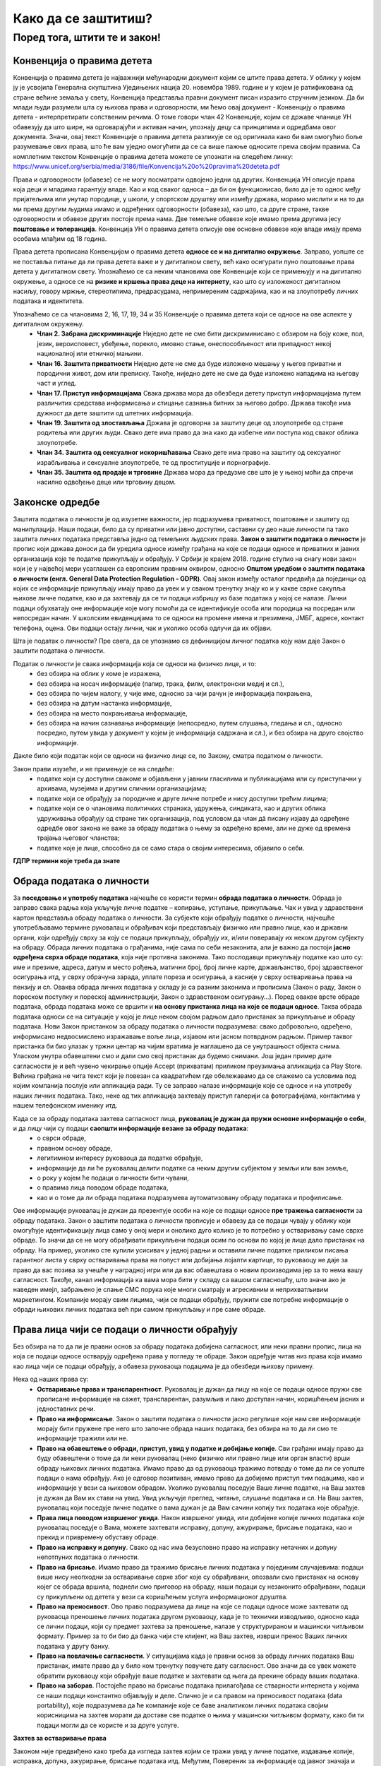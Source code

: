 Како да се заштитиш?
=========================

.. infonote::

    **Заправо је веома једноставно: само користи здрав разум!**

    • Никада не дај информације о себи на интернету. Пре него што нешто о другима и себи објавиш, размисли коме ће све те информације бити доступне и колико дуго.
    • Не објављуј фотографије које откривају много података о теби. Пре него што објавиш своју фотографију, размисли које податке о теби она садржи. 
    • Никоме, осим својим родитељима, немој да дајеш своју лозинку. Твоја лозинка је као кључ од твог стана – не дели се ни са ким. 
    • Када приметиш информације о себи због којих се осећаш непријатно, обавести своје родитеље. 
    • Немој да „кликнеш“ ни на једну понуђену могућност на интернету, док се не консултујеш са родитељима или наставницима. Сваки пут када се на интернету појави опција да одговориш и оставиш своје податке, прво провери са одраслима да ли је за тебе добро да то урадиш. 
    • Никада немој да објавиш о себи и другима ништа због чега би једног дана могао/-ла да се стидиш. Када објављујеш о себи или другима нешто, размисли да ли ће то друге постидети или можда једног дана и тебе.


Поред тога, штити те и закон!
''''''''''''''''''''''''''''''''''''

.. infonote::

    Предложи родитељима да заједно са тобом прочитају и продискутују наставак текста.
    Они су вештији у *правничком говору одраслих* који јесте сувопаран, али понекад је то
    неизбежно како би кључни појмови били прецизно описани (сети се математике).


Конвенција о правима дететa
----------------------------

Конвенција о правима детета је најважнији међународни документ којим се штите права детета. У облику у којем ју је усвојила Генерална скупштина Уједињених нација 20. новембра 1989. године и у којем је ратификована од стране већине земаља у свету, Конвенција представља правни документ писан изразито стручним језиком. 
Да би млади људи разумели шта су њихова права и одговорности, ми ћемо овај документ - Конвенцију о правима детета - интерпретирати сопственим речима. О томе говори члан 42 Конвенције, којим се државе чланице УН обавезују да што шире, на одговарајући и активан начин, упознају децу са принципима и одредбама овог документа. 
Значи, овај текст Конвенције о правима детета разликује се од оригинала како би вам омогућио боље разумевање ових права, што ће вам уједно омогућити да се са више пажње односите према својим правима.
Са комплетним текстом Конвенције о правима детета можете се упознати на следећем линку: https://www.unicef.org/serbia/media/3186/file/Konvencija%20o%20pravima%20deteta.pdf

.. image:: ../../_images/Zakon-01.png
   :width: 450 px
   :align: right 

Права и одговорности (обавезе) се не могу посматрати одвојено једни од других. Конвенција УН описује права која деци и младима гарантују владе. Као и код сваког односа – да би он функционисао, било да је то однос међу пријатељима или унутар породице, у школи, у спортском друштву или између држава, морамо мислити и на то да ми према другим људима имамо и одређених одговорности (обавеза), као што, са друге стране, такве одговорности и обавезе других постоје према нама. Две темељне обавезе које имамо према другима јесу **поштовање и толеранција**. 
Конвенција УН о правима детета описује ове основне обавезе које владе имају према особама млађим од 18 година.

Права детета прописана Конвенцијом о правима детета **односе се и на дигитално окружење**. Заправо, уопште се не поставља питање да ли права детета важе и у дигиталном свету, већ како осигурати пуно поштовање права детета у дигиталном свету. 
Упознаћемо се са неким члановима ове Конвенције који се примењују и на дигитално окружење, а односе се на **ризике и кршења права деце на интернету**, као што су изложеност дигиталном насиљу, говору мржње, стереотипима, предрасудама, непримереним садржајима, као и на злоупотребу личних података и идентитета.

Упознаћемо се са члановима 2, 16, 17, 19, 34 и 35 Конвенције о правима детета који се односе на ове аспекте у дигиталном окружењу.
 * **Члан 2. Забрана дискриминације**	Ниједно дете не сме бити дискриминисано с обзиром на боју коже, пол, језик, вероисповест, убеђење, порекло, имовно стање, онеспособљеност или припадност некој националној или етничкој мањини.
 * **Члан 16.	Заштита приватности**	Ниједно дете не сме да буде изложено мешању у његов приватни и породични живот, дом или преписку. Такође, ниједно дете не сме да буде изложено нападима на његову част и углед.
 * **Члан 17.	Приступ информацијама**	Свака држава мора да обезбеди детету приступ информацијама путем различитих средстава информисања и стицање сазнања битних за његово добро. Држава такође има дужност да дете заштити од штетних информација.
 * **Члан 19.	Заштита од злостављања**	Држава је одговорна за заштиту деце од злоупотребе од стране родитеља или других људи. Свако дете има право да зна како да избегне или поступа код сваког облика злоупотребе.
 * **Члан 34.	Заштита од сексуалног искоришћавања**	Свако дете има право на заштиту од сексуалног израбљивања и сексуалне злоупотребе, те од проституције и порнографије.
 * **Члан 35.	Заштита од продаје и трговине**	Држава мора да предузме све што је у њеној моћи да спречи насилно одвођење деце или трговину децом.



Законске одредбе
----------------

Заштита података о личности је од изузетне важности, јер подразумева приватност, поштовање и заштиту од манипулација. Наши подаци, било да су приватни или јавно доступни, саставни су део наше личности па тако заштита личних података представља једно од темељних људских права.
**Закон о заштити података о личности** је пропис који држава доноси да би уредила односе између грађана на које се подаци односе и приватних и јавних организација које те податке прикупљају и обрађују. 
У Србији је крајем 2018. године ступио на снагу нови закон који је у највећој мери усаглашен са европским правним оквиром, односно **Општом уредбом о заштити података о личности (енгл. General Data Protection Regulation - GDPR)**. 
Овај закон између осталог предвиђа да појединци од којих се информације прикупљају имају право да увек и у сваком тренутку знају ко и у какве сврхе сакупља њихове личне податке, као и да захтевају да се ти подаци избришу из базе података у којој се налазе. 
Лични подаци обухватају оне информације које могу помоћи да се идентификује особа или породица на посредан или непосредан начин. У школским евиденцијама то се односи на промене имена и презимена, ЈМБГ, адресе, контакт телефона, оцена. Ови подаци остају лични, чак и уколико особа одлучи да их објави. 

Шта је податак о личности?
Пре свега, да се упознамо са дефиницијом личног податка коју нам даје Закон о заштити података о личности.

Податак о личности је свака информација која се односи на физичко лице, и то:
 * без обзира на облик у коме је изражена,
 * без обзира на носач информације (папир, трака, филм, електронски медиј и сл.),
 * без обзира по чијем налогу, у чије име, односно за чији рачун је информација похрањена,
 * без обзира на датум настанка информације,
 * без обзира на место похрањивања информације,
 * без обзира на начин сазнавања информације (непосредно, путем слушања, гледања и сл., односно посредно, путем увида у документ у којем је информација садржана и сл.), и без обзира на друго својство информације.

Дакле било који податак који се односи на физичко лице се, по Закону, сматра податком о личности.

Закон прави изузеће, и не примењује се на следеће:
 * податке који су доступни свакоме и објављени у јавним гласилима и публикацијама или су приступачни у архивама, музејима и другим сличним организацијама;
 * податке који се обрађују за породичне и друге личне потребе и нису доступни трећим лицима;
 * податке који се о члановима политичких странака, удружења, синдиката, као и других облика удруживања обрађују од стране тих организација, под условом да члан дâ писану изјаву да одређене одредбе овог закона не важе за обраду података о њему за одређено време, али не дуже од времена трајања његовог чланства;
 * податке које је лице, способно да се само стара о својим интересима, објавило о себи.

**ГДПР термини које треба да знате**

.. reveal:: ГДПР термини које треба да знате
   :showtitle: Кликните овде за приказ
   :hidetitle: Сакриј прозор
   
   .. infonote:: ГДПР термини које треба да знате
            

        **Руковалац** је физичко или правно лице, односно орган власти који самостално или заједно са другима одређује сврху и начин обраде података о личности. У пракси то значи да, у односу на податке о личности које обрађује, руковалац има свеобухватну контролу јер он одлучује да почне прикупљање и обраду података, те утврђује правни основ за такву обраду, односно зашто и како се такви подаци о личности обрађују.
        **Обрађивач** је физичко или правно лице, односно орган власти који обрађује податке о личности у име руковаоца. То значи да обрађивач не одређује сврху и средства за обраду личних података и представља одвојено правно лице од руковаоца. Обично је то организација са посебним знањима и вештинама коју руковалац ангажује како би извршила обраду података о личности (књиговодствене агенције, маркетинг и ХР агенције, служба обезбеђења…).
        **Начела обраде** - И руковалац и обрађивач су у обавези да обрађују податке о личности у складу са начелима обраде, али ће само руковалац имати обавезу да демонстрира усклађеност са начелима обраде, што не значи да обрађивач не мора да се придржава ових начела.
        Начела обраде података о личности представљају кључни део Закона о заштити података о личности односно ГДПР-а, чије кршење повлачи драконске казне. 
        
        Та начела су:
         * Законитост, правичност и транспарентност - подаци се не смеју обрађивати на други начин осим на јасној и ваљаној законској основи, на поштен и према лицу транспарентан начин.
         * Ограниченост сврхом - обавезно је навођење свих сврха обраде у које се подаци прикупљају.
         * Минимизација - смеју се прикупљати само подаци који су релевантни и потребни за испуњавање сврхе у коју се обрађују.
         * Тачност - подаци требају бити ажурни и тачни.
         * Ограничење чувања - подаци се не смеју чувати дуже од периода неопходног за испуњавање сврхе због које су прикупљени.
         * Интегритет и поверљивост - лични подаци се морају чувати и заштитити од незаконите и недозвољене обраде, случајног губитка, уништења или отицања.
        
        **ДПО лице за заштиту података личности** је овлашћено лице за заштиту података или „Data protection officer“ (ДПО) и представља лице које је у компанији именовано да руководи подацима о личности у погледу креирања стратегија за заштиту података о личности и праћењу њихових усклађености са ГДПР регулативом.
        **Пренос података ван Србије** У случају изношења података о личности из Србије, и руковалац и обрађивач имају обавезу да испуне бројне услове које Закон о заштити података о личности пред њих поставља. Такође, и руковалац и обрађивач сарађују са повереником на испуњавању својих законских обавеза, те су дужни да се повинују захтевима повереника у овом смислу.


Обрада података о личности
--------------------------

За **поседовање и употребу података** најчешће се користи термин **обрада података о личности**. Обрада је заправо свака радња која укључује личне податке – копирање, уступање, прикупљање. Чак и увид у здравствени картон представља обраду података о личности. 
За субјекте који обрађују податке о личности, најчешће употребљавамо термине руковалац и обрађивач који представљају физичко или правно лице, као и државни органи, који одређују сврху за коју се подаци прикупљају, обрађују их, и/или поверавају их неком другом субјекту на обраду.
Обрада личних података о грађанима, није сама по себи незаконита, али је важно да постоји **јасно одређена сврха обраде података**, која није противна законима. Тако послодавци прикупљају податке као што су: име и презиме, адреса, датум и место рођења, матични број, број личне карте, држављанство, број здравственог осигурања итд, у сврху обрачуна зарада, уплате пореза и осигурања, а касније у сврху остваривања права на пензију и сл. 
Оваква обрада личних података у складу је са разним законима и прописима (Закон о раду, Закон о пореском поступку и пореској администрацији, Закон о здравственом осигурању…).
Поред овакве врсте обраде података, обрада података може се вршити и **на основу пристанка лица на које се подаци односе**. Таква обрада података односи се на ситуације у којој је лице неком својом радњом дало пристанак за прикупљање и обраду података. Нови Закон пристанком за обраду података о личности подразумева: свако добровољно, одређено, информисано недвосмислено изражавање воље лица, изјавом или јасном потврдном радњом.
Пример таквог пристанка би био улазак у тржни центар на чијим вратима је наглашено да се унутрашњост објекта снима. Уласком унутра обавештени смо и дали смо свој пристанак да будемо снимани. Још један пример дате сагласности је и већ чувено чекирање опције Accept (прихватам) приликом преузимања апликација са Play Store. 
Већина грађана не чита текст који је повезан са квадратићем где обележавамо да се слажемо са условима под којим компанија послује или апликација ради. Ту се заправо налазе информације које се односе и на употребу наших личних података. Тако, неке од тих апликација захтевају приступ галерији са фотографијама, контактима у нашем телефонском именику итд.

Када се за обраду података захтева сагласност лица, **руковалац је дужан да пружи основне информације о себи**, и да лицу чији су подаци **саопшти информације везане за обраду података**:  
 * о сврси обраде, 
 * правном основу обраде, 
 * легитимном интересу руковаоца да податке обрађује,
 * информације да ли ће руковалац делити податке са неким другим субјектом у земљи или ван земље,
 * о року у којем ће подаци о личности бити чувани, 
 * о правима лица поводом обраде података, 
 * као и о томе да ли обрада података подразумева аутоматизовану обраду података и профилисање. 

Ове информације руковалац је дужан да презентује особи на које се подаци односе **пре тражења сагласности** за обраду података.
Закон о заштити података о личности прописује и обавезу да се подаци чувају у облику који омогућује идентификацију лица само у оној мери и онолико дуго колико је то потребно у остваривању саме сврхе обраде. То значи да се не могу обрађивати прикупљени подаци осим по основи по којој је лице дало пристанак на обраду. 
На пример, уколико сте купили усисивач у једној радњи и оставили личне податке приликом писања гарантног листа у сврху остваривања права на попуст или добијања лојалти картице, то руковаоцу не даје за право да вас позива за учешће у наградној игри или да вас обавештава о новим производима јер за то нема вашу сагласност. 
Такође, канал информација ка вама мора бити у складу са вашом сагласношћу, што значи ако је наведен имејл, забрањено је слање СМС порука које многи сматрају и агресивним и неприхватљивим маркетингом. Компаније морају свим лицима, чији се подаци обрађују, пружити све потребне информације о обради њихових личних података већ при самом прикупљању и пре саме обраде.

.. image:: ../../_images/GDPR-02.png
   :width: 700 px
   :align: center 

Права лица чији се подаци о личности обрађују
----------------------------------------------

Без обзира на то да ли је правни основ за обраду података добијена сагласност, или неки правни пропис, лица на која се подаци односе остварују одређена права у погледу те обраде.
Закон одређује читав низ права која имамо као лица чији се подаци обрађују, а обавеза руковаоца подацима је да обезбеди њихову примену. 

Нека од наших права су:
 * **Остваривање права и транспарентност**. Руковалац је дужан да лицу на које се подаци односе пружи све прописане информације на сажет, транспарентан, разумљив и лако доступан начин, коришћењем јасних и једноставних речи.
 * **Право на информисање**. Закон о заштити података о личности јасно регулише које нам све информације морају бити пружене пре него што започне обрада наших података, без обзира на то да ли смо те информације тражили или не. 
 * **Право на обавештење о обради, приступ, увид у податке и добијање копије**. Сви грађани имају право да буду обавештени о томе да ли неки руковалац (неко физичко или правно лице или орган власти) врши обраду њихових личних података. Имамо право да од руковаоца тражимо потврду о томе да ли се уопште подаци о нама обрађују. Ако је одговор позитиван, имамо право да добијемо приступ тим подацима, као и информације у вези са њиховом обрадом. Уколико руковалац поседује Ваше личне податке, на Ваш захтев је дужан да Вам их стави на увид. Увид укључује преглед, читање, слушање података и сл. На Ваш захтев, руковалац који поседује личне податке о вама дужан је да Вам сачини копију тих података које обрађује.
 * **Права лица поводом извршеног увида**. Након извршеног увида, или добијене копије личних података које руковалац поседује о Вама, можете захтевати исправку, допуну, ажурирање, брисање података, као и прекид и привремену обуставу обраде. 
 * **Право на исправку и допуну**. Свако од нас има безусловно право на исправку нетачних и допуну непотпуних података о личности.
 * **Право на брисање**. Имамо право да тражимо брисање личних података у појединим случајевима: подаци више нису неопходни за остваривање сврхе због које су обрађивани, опозвали смо пристанак на основу којег се обрада вршила, поднели смо приговор на обраду, наши подаци су незаконито обрађивани, подаци су прикупљени од детета у вези са коришћењем услуга информационог друштва.
 * **Право на преносивост**. Ово право подразумева да лице на које се подаци односе може захтевати од руковаоца преношење личних података другом руковаоцу, када је то технички изводљиво, односно када се лични подаци, који су предмет захтева за преношење, налазе у структурираном и машински читљивом формату. Пример за то би био да банка чији сте клијент, на Ваш захтев, изврши пренос Ваших личних података у другу банку.
 * **Право на повлачење сагласности**. У ситуацијама када је правни основ за обраду личних података Ваш пристанак, имате право да у било ком тренутку повучете дату сагласност. Ово значи да се увек можете обратити руковаоцу који обрађује ваше податке и захтевати од њега да прекине обраду ваших података.
 * **Право на заборав**. Постојеће право на брисање података прилагођава се стварности интернета у којима се наши подаци константно објављују и деле. Слично је и са правом на преносивост података (data portability), које подразумева да ће компаније које се баве аналитиком личних података својим корисницима на захтев морати да доставе све податке о њима у машински читљивом формату, како би ти подаци могли да се користе и за друге услуге.

**Захтев за остваривање права**

Законом није предвиђено како треба да изгледа захтев којим се тражи увид у личне податке, издавање копије, исправка, допуна, ажурирање, брисање података итд. Међутим, Повереник за информације од јавног значаја и заштиту података о личности израдио је два формулара који треба да олакшају грађанима остваривање ових права.  Први се односи на ситуације у којима желите да проверите да ли неки руковалац поседује податке о Вама, желите увид у њих и/или копију. 
Другим захтевом од руковаоца можете тражити исправку, допуну, ажурирање, брисање података итд. Захтеви се могу упутити руковаоцима за које претпостављате или знате да располажу Вашим личним подацима.

**Обраћање Поверенику и судска заштита**

У случају да лице на које се подаци односе сматра да се обрада података о личности врши супротно одредбама Закона, оно има право да поднесе притужбу **Поверенику за информације од јавног значаја и заштиту података о личности**. 
Повереник је самосталан државни орган, независан у вршењу своје надлежности, који врши послове заштите података о личности. Поред обраћања Поверенику, лице на које се подаци односе може поднети **тужбу за заштиту својих права**, против руковаоца или обрађивача за ког сматра да је обрадом личних података повредио неко од права прописаних Законом о заштити података о личности.
Поред ове врсте заштите могуће је покренути поступак и пред основним судом тужбом за накнаду штете због незаконитог руковања подацима о личности.
У свим случајевима повреде права из ове области, лица на које се подаци односе најпре би требало да се обрате Поверенику, као органу у чијој директној надлежности је област заштите података о личности, и који има развијену праксу поступања у овој области.

